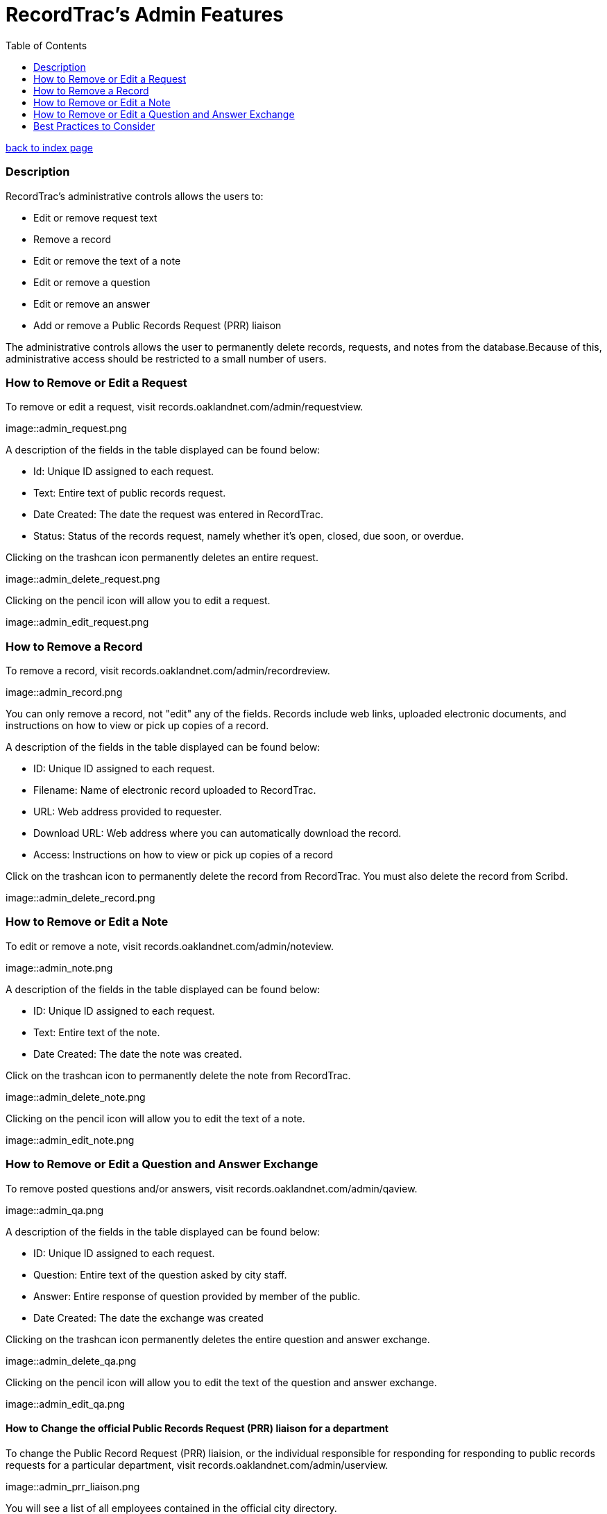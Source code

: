 = RecordTrac's Admin Features
:toc:
:source-highlighter: pygments

link:index.html[back to index page]

=== Description 

RecordTrac’s administrative controls allows the users to:

* Edit or remove request text 
* Remove a record
* Edit or remove the text of a note
* Edit or remove a question
* Edit or remove an answer
* Add or remove a Public Records Request (PRR) liaison

The administrative controls allows the user to permanently delete records, requests, and notes from the database.Because of this, administrative access should be restricted to a small number of users. 



=== How to Remove or Edit a Request

To remove or edit a request, visit records.oaklandnet.com/admin/requestview. 

image::admin_request.png

A description of the fields in the table displayed can be found below:

* Id: Unique ID assigned to each request.
* Text: Entire text of public records request.
* Date Created: The date the request was entered in RecordTrac.
* Status: Status of the records request, namely whether it’s open, closed, due soon, or overdue.

Clicking on the trashcan icon permanently deletes an entire request.

image::admin_delete_request.png

Clicking on the pencil icon will allow you to edit a request. 

image::admin_edit_request.png

=== How to Remove a Record

To remove a record, visit records.oaklandnet.com/admin/recordreview.

image::admin_record.png

You can only remove a record, not "edit" any of the fields.  Records include web links, uploaded electronic documents, and instructions on how to view or pick up copies of a record. 

A description of the fields in the table displayed can be found below:

* ID: Unique ID assigned to each request.
* Filename: Name of electronic record uploaded to RecordTrac. 
* URL: Web address provided to requester.
* Download URL: Web address where you can automatically download the record. 
* Access: Instructions on how to view or pick up copies of a record

Click on the trashcan icon to permanently delete the record from RecordTrac. You must also delete the record from Scribd.  

image::admin_delete_record.png

=== How to Remove or Edit a Note

To edit or remove a note, visit records.oaklandnet.com/admin/noteview.

image::admin_note.png

A description of the fields in the table displayed can be found below:

* ID: Unique ID assigned to each request.
* Text: Entire text of the note.
* Date Created: The date the note was created. 

Click on the trashcan icon to permanently delete the note from RecordTrac. 

image::admin_delete_note.png

Clicking on the pencil icon will allow you to edit the text of a note.

image::admin_edit_note.png

=== How to Remove or Edit a Question and Answer Exchange

To remove posted questions and/or answers, visit records.oaklandnet.com/admin/qaview.

image::admin_qa.png

A description of the fields in the table displayed can be found below:

* ID: Unique ID assigned to each request.
* Question: Entire text of the question asked by city staff.
* Answer: Entire response of question provided by member of the public. 
* Date Created: The date the exchange was created

Clicking on the trashcan icon permanently deletes the entire question and answer exchange.

image::admin_delete_qa.png

Clicking on the pencil icon will allow you to edit the text of the question and answer exchange. 

image::admin_edit_qa.png

==== How to Change the official Public Records Request (PRR) liaison for a department

To change the Public Record Request (PRR) liaision, or the individual responsible for responding for responding to public records requests for a particular department, visit records.oaklandnet.com/admin/userview.

image::admin_prr_liaison.png

You will see a  list of all employees contained in the official city directory. 

A description of the fields in the table displayed can be found below:

* Contact for: Listing of departments the city employee is the PRR liaison for. 
* Back-up for: Listing of departments the city employee is a backup for. 
* Alias: Name of city employee.

Clicking on the trashcan icon permanently deletes the user. 


To edit the user’s information, click on the pencil icon. You then have the opportunity to edit the user's name, email address, phone number, and which department they are the contact or backup for. 

image::admin_edit_prr_liaison.png

Enter one of the following department names in the “Contact for” or “Backup For” field. If a user is responsible for multiple departments, separate the department names with a comma.

List of departments:

* Office of the Mayor
* City Administrator
* City Clerk
* City Auditor
* City Attorney
* Parks and Recreation
* Public Works Agency
* Department of Planning and Building
* Fire Department
* Library Services
* Office of Controller and Treasury
* Contracts and Compliance
* Information Technology (IT)
* Office of Neighborhood Investment
* Health and Human Services
* Human Resources
* Budget and Revenue - Revenue Division
* Council District 1 - Dan Kalb
* Council District 2 - Pat Kernighan
* Council District 3 - Lynette Gibson McElhaney
* Council District 4 - Libby Schaaf
* Council District 5 - Noel Gallo
* Council District 6 - Desley Brooks
* Council District 7 - Larry Reid
* Council At Large - Rebecca Kaplan
* Oakland Police Department

You can delete a user by clicking on the trashcan icon.

image::admin_delete_user.png


=== Best Practices to Consider

Content  should only be removed or edited if sensitive or confidential information is revealed. If this happens, you should:

* Save a copy of the original message. (This will have to be done outside of RecordTrac. There is no way to hide a message from public view.) 
* Edit the message to indicate why it needs to be removed. 
* Notify the requester why their post or answer was removed.
* Provide guidance to the requester on how they can get the record they need. 

If a city staff member enters information incorrectly, simply add a note explaining the mistake. 

If a member of the public enters incorrect information,  the requester (or a city staff member) can add a note correcting  the mistake. 

Sometimes it’s necessary to create a new request. If a new request must be created, we suggest you do the following:
* Create a new request with the proper information.
* In the old request, include a note explaining what is wrong with it and a link to the new request.
* Close out the old request.
* In the new request, reference and/or provide a link to the old request. 

Although RecordTrac has a spam filter, every once in a while it may receive spam. When confronted with spam, close the request with a note indicating why it is not a public records request.  If there is a large amount of spam requests, it is appropriate to simply remove the spam. 

If a record needs to be removed. It not only has to be deleted on RecordTrac, it has to be removed from Scribd as well. 


